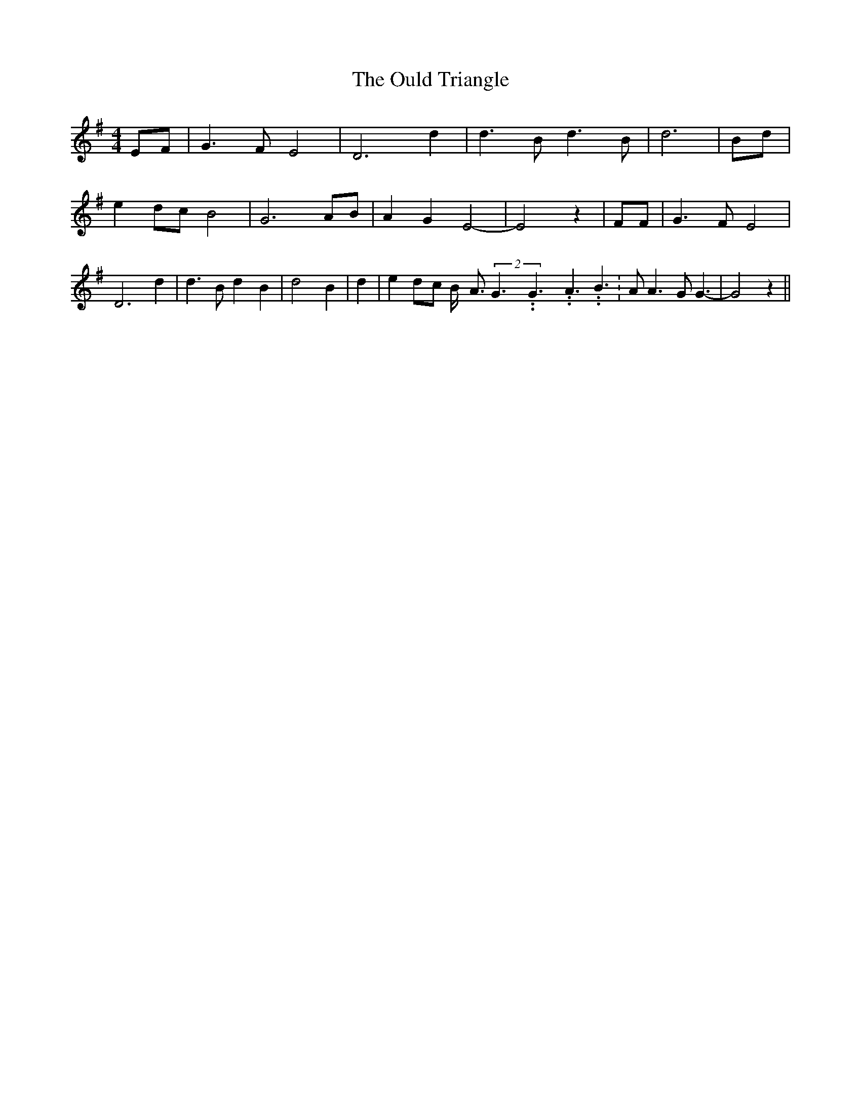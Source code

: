 % Generated more or less automatically by swtoabc by Erich Rickheit KSC
X:1
T:The Ould Triangle
M:4/4
L:1/8
K:G
E-F| G3 F E4| D6 d2| d3 B d3- B| d6| Bd| e2d-c B4| G6 AB| A2 G2 E4-|\
 E4 z2| FF| G3 F E4| D6 d2| d3 B d2- B2| d4 B2| d2| e2d-c B/2- A3/2(2G3.99999962500005/5.99999925000009G3.99999962500005/5.99999925000009A3.99999962500005/5.99999925000009 B3.99999962500005/5.99999925000009|\
 A A3 G G3-| G4 z2||

